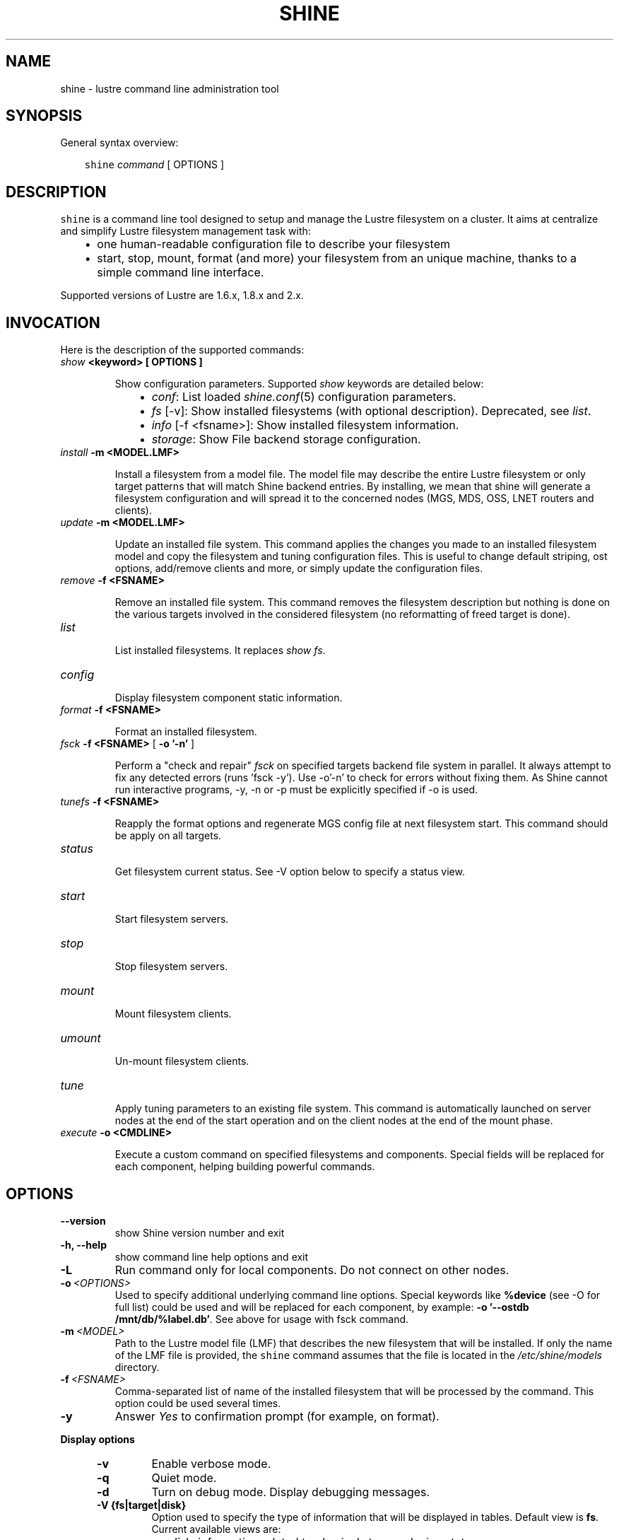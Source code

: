 .\" Man page generated from reStructeredText.
.
.TH SHINE 1 "2012-11-04" "1.2" "Shine User Manual"
.SH NAME
shine \- lustre command line administration tool
.
.nr rst2man-indent-level 0
.
.de1 rstReportMargin
\\$1 \\n[an-margin]
level \\n[rst2man-indent-level]
level margin: \\n[rst2man-indent\\n[rst2man-indent-level]]
-
\\n[rst2man-indent0]
\\n[rst2man-indent1]
\\n[rst2man-indent2]
..
.de1 INDENT
.\" .rstReportMargin pre:
. RS \\$1
. nr rst2man-indent\\n[rst2man-indent-level] \\n[an-margin]
. nr rst2man-indent-level +1
.\" .rstReportMargin post:
..
.de UNINDENT
. RE
.\" indent \\n[an-margin]
.\" old: \\n[rst2man-indent\\n[rst2man-indent-level]]
.nr rst2man-indent-level -1
.\" new: \\n[rst2man-indent\\n[rst2man-indent-level]]
.in \\n[rst2man-indent\\n[rst2man-indent-level]]u
..
.SH SYNOPSIS
.sp
General syntax overview:
.INDENT 0.0
.INDENT 3.5
.sp
\fCshine\fP \fIcommand\fP [ OPTIONS ]
.UNINDENT
.UNINDENT
.SH DESCRIPTION
.sp
\fCshine\fP is a command line tool designed to setup and manage the Lustre
filesystem on a cluster. It aims at centralize and simplify Lustre filesystem
management task with:
.INDENT 0.0
.INDENT 3.5
.INDENT 0.0
.IP \(bu 2
.
one human\-readable configuration file to describe your filesystem
.IP \(bu 2
.
start, stop, mount, format (and more) your filesystem from an unique machine, thanks to a simple command line interface.
.UNINDENT
.UNINDENT
.UNINDENT
.sp
Supported versions of Lustre are 1.6.x, 1.8.x and 2.x.
.SH INVOCATION
.sp
Here is the description of the supported commands:
.INDENT 0.0
.TP
.B \fIshow\fP <keyword> [ OPTIONS ]
.sp
Show configuration parameters. Supported \fIshow\fP keywords are detailed below:
.INDENT 7.0
.INDENT 3.5
.INDENT 0.0
.IP \(bu 2
.
\fIconf\fP: List loaded \fIshine.conf\fP(5) configuration parameters.
.IP \(bu 2
.
\fIfs\fP [\-v]: Show installed filesystems (with optional description). 
Deprecated, see \fIlist\fP.
.IP \(bu 2
.
\fIinfo\fP [\-f <fsname>]: Show installed filesystem information.
.IP \(bu 2
.
\fIstorage\fP: Show File backend storage configuration.
.UNINDENT
.UNINDENT
.UNINDENT
.TP
.B \fIinstall\fP -m <MODEL.LMF>
.sp
Install  a  filesystem  from a model file. The model file may describe
the entire Lustre filesystem or only target patterns  that  will  match
Shine backend entries.  By installing, we mean that shine will generate
a filesystem configuration  and  will spread it to the concerned nodes
(MGS, MDS, OSS, LNET routers and clients).
.TP
.B \fIupdate\fP -m <MODEL.LMF>
.sp
Update an installed file system. This command applies the changes you made
to an installed filesystem model and copy the filesystem and tuning 
configuration files. This is useful to change default striping, ost options,
add/remove clients and more, or simply update the configuration files.
.TP
.B \fIremove\fP -f <FSNAME>
.sp
Remove an installed file system. This command removes the filesystem
description but nothing is done on the various targets involved in
the considered filesystem (no reformatting of freed target is done).
.TP
.B \fIlist\fP
.sp
List installed filesystems. It replaces \fIshow fs\fP.
.TP
.B \fIconfig\fP
.sp
Display filesystem component static information.
.TP
.B \fIformat\fP -f <FSNAME>
.sp
Format an installed filesystem.
.TP
.B \fIfsck\fP -f <FSNAME> \fR[\fP -o '-n' \fR]\fP
.sp
Perform a "check and repair" \fIfsck\fP on specified targets backend file system in parallel. It always attempt to fix any detected errors (runs 'fsck -y'). Use -o'-n' to check for errors without fixing them. As Shine cannot run interactive programs, -y, -n or -p must be explicitly specified if -o is used.
.TP
.B \fItunefs\fP -f <FSNAME>
.sp
Reapply the format options and regenerate MGS config file at next filesystem start. This command should be apply on all targets.
.TP
.B \fIstatus\fP
.sp
Get filesystem current status. See \-V option below to specify a status view.
.TP
.B \fIstart\fP
.sp
Start filesystem servers.
.TP
.B \fIstop\fP
.sp
Stop filesystem servers.
.TP
.B \fImount\fP
.sp
Mount filesystem clients.
.TP
.B \fIumount\fP
.sp
Un\-mount filesystem clients.
.TP
.B \fItune\fP
.sp
Apply tuning parameters to an existing file system. This command  is
automatically launched on server nodes at the end of the start operation
and on the client nodes at the end of the mount phase.
.TP
.B \fIexecute\fP -o <CMDLINE>
.sp
Execute a custom command on specified filesystems and components. Special fields will be replaced for each component, helping building powerful commands.
.UNINDENT
.SH OPTIONS
.INDENT 0.0
.TP
.B \-\-version
.
show Shine version number and exit
.TP
.B \-h, \-\-help
.
show command line help options and exit
.TP
.B \-L
.
Run command only for local components. Do not connect on other nodes.
.TP
.BI \-o \ <OPTIONS>
.
Used to specify additional underlying command line options. Special keywords
like \fB%device\fR (see -O for full list) could be used and will be replaced
for each component, by example: \fB-o '--ostdb /mnt/db/%label.db'\fR. See 
above for usage with fsck command.
.TP
.BI \-m \ <MODEL>
.
Path to the Lustre model  file  (LMF)  that  describes  the  new filesystem
that will be installed. If only the name of the LMF file is provided, the
\fCshine\fP command assumes that the file is located in the
\fI/etc/shine/models\fP directory.
.TP
.BI \-f \ <FSNAME>
.
Comma-separated list of name of the installed filesystem that will be processed
by the command. This option could be used several times.
.TP
.B \-y
.
Answer \fIYes\fP to confirmation prompt (for example, on format).

.UNINDENT
.B Display options
.
.INDENT 5.0
.TP
.B \-v
.
Enable verbose mode.
.TP
.B \-q
.
Quiet mode.
.TP
.B \-d
.
Turn on debug mode. Display debugging messages.
.TP
.B \-V {fs|target|disk}
.
Option used to specify the type of information that will be displayed in tables. Default view is
\fBfs\fP. Current available views are:
.INDENT 7.0
.IP \(bu 2
.
\fIdisk\fP: information related to physical storage device status
.IP \(bu 2
.
\fIfs\fP: information related to filesystem status
.IP \(bu 2
.
\fItarget\fP: information related to target status
.UNINDENT
.TP
.BI \-O \ <FORMAT>
.
Define a custom format use to display filesystem status in place of view. This
option is incompatible with
.B -V.
The format is a mix of special fields taken from the list below and any other
text. Special fields will be substitued with values from filesystem components.

Here is a rough equivalent of Views and custom formats:

.RS
.TP 12
.I "\-V fs"
"%type %>count %status %nodes"
.TP
.I "\-V target"
"%target %type %>index %servers %device %status"
.TP
.I "\-V disk"
"%device %servers %>size %>jdev %type %>index %tag %label %flags %fsname %status"
.RE

.RS
.TP 5
.B Alignment
By default, all fields are left-aligned. When adding ">" between "%" and the
field name, this forces a right alignement (ie: "%>size").
.TP
.B Field width
Field width could be forced, specifying a number between "%" and field name
(ie: %40fsname). If a value is wider than a field width, it will be truncated
and "..." will be added.
.TP
.B Non-field word
Only field names (%xxxx) will be interpreted. You can use any other word in
format if needed. They will be left unchanged (ie: "%label of type %type is
%status")
.RE

.IP
Here is the full list of available fields:

.RS
.TP 12
.B %device
Device path (target only).
.TP
.B %flags
List of flags set on device (target only).
.TP
.B %fsname
Component filesystem name.
.TP
.B %hanodes
Nodeset with all possible failover nodes (target only).
.TP
.B %index
Decimal value of target index (target only).
.TP
.B %jdev
Path of journal device (target only).
.TP
.B %jsize
Size of journal device (target only).
.TP 
.B %label
Component label. For a target, this is the target label (ie: foo-OST0000).
.TP
.B %mntpath
Filesystem mount point (client only).
.TP
.B %mntopts
Filesystem mount options (client only).
.TP
.B %network
Target lustre network, if a limited one was defined (target only).
.TP
.B %node
Main server where the component is located.
.TP
.B %size
Device size (target only).
.TP
.B %servers
All servers where the component could be located. Same as %node except for targets.
.TP
.B %status
Current component status (ie: \fBstarted\fR, \fBmounted (evicted=1)\fR, \fBrecovering for 5s (0/152)\fR, ...).
This could be more than simply the status, like adding recovery information for
targets or eviction status for clients.
.TP
.B %statusonly
Current component status only, no other information (ie: \fBstarted\fR, \fBmounted\fR, \fBonline\fR, ...).
.TP
.B %tag
Backend configuration tag (target only).
.TP
.B %target
Tag if defined else target label (target only).
.TP 
.B %type
Short name for component type. Could be: \fBROU\fR (router), \fBMGT\fR,
\fBMDT\fR, \fBOST\fR, \fBCLI\fR (client).
.TP
.B %>*
Right justification
.TP
.B %<number>*
Field width. Value is truncated is not wide enough.

.RE

.TP
.B \-H
.
Do not display table header in filesystem status. Useful when using a custom display format, see
.B \-O.
.
.TP
.BI \-\-color= WHEN
.
Surround special patterns in display with with escape sequences to
display them in color on the terminal. WHEN is never, always, or auto
(which use color if standard output/error refer to a terminal)

.UNINDENT
.INDENT 0.0
.
.B Component selection
.
.INDENT 5.0
.TP
.BI \-i \ <INDEXES>
.
Select specified Lustre target numeric index(es). Ranges like \fI4\-8,10\fP
are allowed here.
.TP
.BI \-l \ <LABELS>
.
Select specified Lustre target by label(s).
.TP
.BI \-t \ <TARGETS>
.
Process only specified target list (comma\-separated). Valid targets are: mgt,
mdt, ost, router. This option could be used several times.
.UNINDENT

.INDENT 0.0
.
.B Node restriction
.
.INDENT 5.0
.TP
.BI \-n \ <NODES>, \ \-w \ <NODES>
.
Select specified nodes that will be processed (comma\-separated list of
nodes or nodeset, eg. cluster[2\-10/2]).
.TP
.BI \-F \ <FAILOVER_NODES>
.
Apply a failover action on the provided nodes. The action will be run for the
related targets, not using their master node, but one of the failover nodes
specified with -F.
A target should have only one of its ha_node matching those in FAILOVER_NODES.

For example, to start targets on foo42, which have \fIfoo42\fP in their \fIha_node\fP
list, use:
  # shine start -f bar -F foo42
.TP
.BI \-x \ <NODES>
.
Exclude specified nodes (comma\-separated list of nodes or nodeset).
.UNINDENT
.UNINDENT
.UNINDENT

.SH EXIT STATUS
.sp
In general, an exit status of zero indicates success of the \fIshine\fP command.  However, special return codes are defined for the \fIstatus\fP command:
.INDENT 0.0
.INDENT 3.5
.INDENT 0.0
.IP \(bu 2
.
0 indicates an \fIonline\fP Lustre component (eg. a started target or mounted client)
.IP \(bu 2
.
4 indicates a \fIrecovering\fP component (eg. a well started target that is still in Lustre recovery)
.IP \(bu 2
.
8 indicates an \fIoffline\fP Lustre component (eg. a stopped target or un\-mounted client)
.IP \(bu 2
.
16 indicates either a target error or an external target (not managed)
.IP \(bu 2
.
18 indicates an error occuring on a client
.IP \(bu 2
.
128 indicates a runtime error (eg. wrong shine installation or configuration)
.UNINDENT
.UNINDENT
.UNINDENT
.sp
If multiple targets (of possibly multiple filesystems) are concerned by the scope of the \fIstatus\fP command (selected by OPTIONS) and their current states are different, the largest state code is returned. You can get all \fIshine\fP command return code constants definition with:
.INDENT 0.0
.TP
.B # pydoc Shine.Commands.Base.CommandRCDefs
.UNINDENT
.SH EXAMPLES
.INDENT 0.0
.TP
.B # shine install \-m /etc/shine/models/lustre1.lmf
.
Install shine configuration files on remote nodes for this filesystem.
.TP
.B # shine format \-f lustre1
.
Format filesystem \fIlustre1\fP.
.TP
.B # shine start \-f lustre1
.
Start \fIlustre1\fP servers.
.TP
.B # shine mount \-f lustre1 \-n cluster[5\-6]
.
Mount \fIlustre1\fP filesystem on node cluster5 and cluster6.
.TP
.B # shine status \-f lustre1 \-V target
.
Get state of targets of filesystem \fIlustre1\fP.
.UNINDENT
.SH FILES
.INDENT 0.0
.TP
.B \fI/etc/shine/shine.conf\fP
.sp
System\-wide \fCshine\fP configuration file. See dedicated man page
\fIshine.conf\fP(5)
.TP
.B \fI/etc/shine/models/*.lmf\fP
.sp
Default location for LMF (Lustre Model File) files.
.TP
.B \fI/etc/shine/storage.conf\fP
.sp
Storage configuration file (deprecated).
.TP
.B \fI/etc/shine/tuning.conf\fP
.sp
Tuning configuration file.
.UNINDENT
.SH SEE ALSO
.sp
\fCshine.conf\fP(5)
.SH BUG REPORTS
.INDENT 0.0
.TP
.B Use the following URL to submit a bug report or feedback:
.
\fI\%http://sourceforge.net/apps/trac/lustre\-shine/newticket\fP
.UNINDENT
.SH AUTHOR
A Degremont (CEA), J Fereyre (Bull), S Thiell (CEA)
.SH COPYRIGHT
GPL
.\" Generated by docutils manpage writer.
.\" 
.

